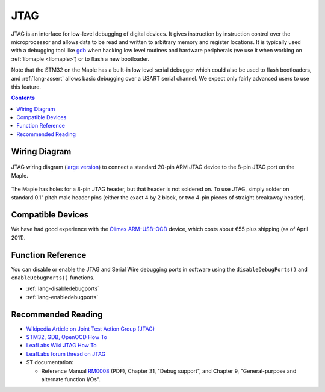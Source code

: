 .. highlight:: cpp

.. _jtag:

JTAG
====

.. FIXME [0.1.0] Updated adapter schematic, better information

JTAG is an interface for low-level debugging of digital devices. It
gives instruction by instruction control over the microprocessor and
allows data to be read and written to arbitrary memory and register
locations. It is typically used with a debugging tool like `gdb
<http://www.gnu.org/software/gdb/>`_ when hacking low level routines
and hardware peripherals (we use it when working on :ref:`libmaple
<libmaple>`) or to flash a new bootloader.

Note that the STM32 on the Maple has a built-in low level serial
debugger which could also be used to flash bootloaders, and
:ref:`lang-assert` allows basic debugging over a USART serial channel.
We expect only fairly advanced users to use this feature.

.. contents:: Contents
   :local:

Wiring Diagram
--------------

.. figure:: /_static/img/jtag-wiring.png
   :align: center
   :alt: JTAG wiring diagram
   :width: 7.4in
   :target: _images/jtag-wiring.png

   JTAG wiring diagram (`large version <_images/jtag-wiring.png>`_)
   to connect a standard 20-pin ARM JTAG device to the 8-pin JTAG port
   on the Maple.

The Maple has holes for a 8-pin JTAG header, but that header is not
soldered on.  To use JTAG, simply solder on standard 0.1" pitch male
header pins (either the exact 4 by 2 block, or two 4-pin pieces of
straight breakaway header).

Compatible Devices
------------------

We have had good experience with the `Olimex ARM-USB-OCD
<http://www.olimex.com/dev/arm-usb-ocd.html>`_ device, which costs
about €55 plus shipping (as of April 2011).

Function Reference
------------------

You can disable or enable the JTAG and Serial Wire debugging ports in
software using the ``disableDebugPorts()`` and ``enableDebugPorts()``
functions.

* :ref:`lang-disabledebugports`
* :ref:`lang-enabledebugports`

Recommended Reading
-------------------

* `Wikipedia Article on Joint Test Action Group (JTAG)
  <http://en.wikipedia.org/wiki/Joint_Test_Action_Group>`_

* `STM32, GDB, OpenOCD How To
  <http://fun-tech.se/stm32/OpenOCD/gdb.php>`_

* `LeafLabs Wiki JTAG How To
  <http://wiki.leaflabs.com/index.php?title=Maple_JTAG_How_To>`_

* `LeafLabs forum thread on JTAG
  <http://forums.leaflabs.com/topic.php?id=536>`_

* ST documentation:

  * Reference Manual `RM0008
    <http://www.st.com/stonline/products/literature/rm/13902.pdf>`_
    (PDF), Chapter 31, "Debug support", and Chapter 9,
    "General-purpose and alternate function I/Os".
